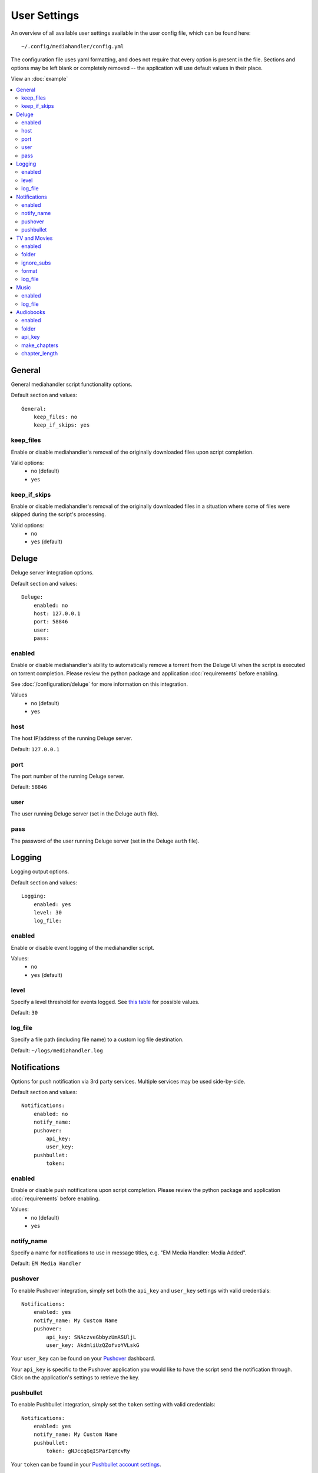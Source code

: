 User Settings
============================================

An overview of all available user settings available in the user config file, which can be found here: ::

    ~/.config/mediahandler/config.yml

The configuration file uses yaml formatting, and does not require that every option is present in the file. Sections and options may be left blank or completely removed -- the application will use default values in their place.

View an :doc:`example`

.. contents::
    :local:

General
*******
General mediahandler script functionality options.

Default section and values: ::

    General:
        keep_files: no
        keep_if_skips: yes


keep_files
##########
Enable or disable mediahandler's removal of the originally downloaded files upon script completion.

Valid options:
    - ``no`` (default)
    - ``yes``  

keep_if_skips
#############
Enable or disable mediahandler's removal of the originally downloaded files in a situation where some of files were skipped during the script's processing.

Valid options:
    - ``no``
    - ``yes`` (default)


Deluge
******
Deluge server integration options.

Default section and values: ::

    Deluge:
        enabled: no
        host: 127.0.0.1
        port: 58846
        user: 
        pass: 

enabled
#######
Enable or disable mediahandler's ability to automatically remove a torrent from the Deluge UI when the script is executed on torrent completion. Please review the python package and application :doc:`requirements` before enabling.

See :doc:`/configuration/deluge` for more information on this integration.

Values
    - ``no`` (default)
    - ``yes``

host
####
The host IP/address of the running Deluge server.

Default: ``127.0.0.1``

port
####
The port number of the running Deluge server.

Default: ``58846``

user
####
The user running Deluge server (set in the Deluge ``auth`` file).

pass
####
The password of the user running Deluge server (set in the Deluge ``auth`` file).


Logging
*******
Logging output options.

Default section and values: ::

    Logging:
        enabled: yes
        level: 30
        log_file: 

enabled
#######
Enable or disable event logging of the mediahandler script.

Values:
    - ``no``
    - ``yes`` (default)

level
#####
Specify a level threshold for events logged. See `this table <https://docs.python.org/2/library/logging.html#logging-levels>`_ for possible values.

Default: ``30``

log_file
########
Specify a file path (including file name) to a custom log file destination.

Default: ``~/logs/mediahandler.log``


Notifications
*************
Options for push notification via 3rd party services. Multiple services may be used side-by-side.

Default section and values: ::

    Notifications:
        enabled: no
        notify_name: 
        pushover:
            api_key: 
            user_key: 
        pushbullet:
            token:

enabled
#######
Enable or disable push notifications upon script completion. Please review the python package and application :doc:`requirements` before enabling.

Values:
    - ``no`` (default)
    - ``yes``

notify_name
###########
Specify a name for notifications to use in message titles, e.g. "EM Media Handler: Media Added".

Default: ``EM Media Handler``

pushover
########
To enable Pushover integration, simply set both the ``api_key`` and ``user_key`` settings with valid credentials: ::

    Notifications:
        enabled: yes
        notify_name: My Custom Name
        pushover:
            api_key: SNAczveGbbyzUmASUljL
            user_key: AkdmliUzQZofvoYVLskG

Your ``user_key`` can be found on your `Pushover <https://pushover.net/>`_ dashboard.

Your ``api_key`` is specific to the Pushover application you would like to have the script send the notification through. Click on the application's settings to retrieve the key.


pushbullet
##########
To enable Pushbullet integration, simply set the ``token`` setting with valid credentials: ::

    Notifications:
        enabled: yes
        notify_name: My Custom Name
        pushbullet:
            token: gNJccqGqISParIqHcvRy

Your ``token`` can be found in your `Pushbullet account settings <https://www.pushbullet.com/account>`_.

EM Media Handler does not *yet* support specifying a device or channel to send Pushbullet notifications to. 


TV and Movies
*************
TV and Movies both use `Filebot <http://www.filebot.net/>`_ and are the only media type modules enabled "out of the box". Their settings are identical in function, which is why they are grouped together in this guide, but they are unique in execution to their respective type.

Default sections and values: ::

    TV:
        enabled: yes
        folder: 
        ignore_subs: yes
        format: "{n}/Season {s}/{n.space('.')}.{'S'+s.pad(2)}E{e.pad(2)}"
        log_file:

    Movies:
        enabled: yes
        folder: 
        ignore_subs: yes
        format: "{n} ({y})"
        log_file:

enabled
#######
Enable or disable processing of media type by mediahandler.

Values:
    - ``no``
    - ``yes`` (default)

folder
######
Specify a destination folder for added media files.

TV Default: ``~/Media/TV``

Movies Default: ``~/Media/Movies``

ignore_subs
###########
Tell Filebot whether or not to process subtitle files along with video files or ignore them.

Values:
    - ``no``
    - ``yes`` (default)

format
######
Specify a Filebot naming format. During processing, it will be appended to the media type's ``folder`` value to form a complete path. See Filebot's `format expressions documentation <https://www.filebot.net/naming.html>`_ for more details.

TV Default: ``"{n}/Season {s}/{n.space('.')}.{'S'+s.pad(2)}E{e.pad(2)}"``

Movies Default: ``"{n} ({y})"``

log_file
########
Specify a file path (including file name) to a custom log file destination for Filebot to use.

Default: ``None`` (logging disabled)


Music
*****
The Music media type is integrated with `Beets <http://beets.radbox.org/>`_.

Default sections and values: ::

    Music:
        enabled: no
        log_file: 

enabled
#######
Enable or disable processing of the music media type by mediahandler. Please review the python package and application :doc:`requirements` before enabling.

Values:
    - ``no`` (default)
    - ``yes``

log_file
########
Specify a file path (including file name) to a custom log file destination for Beets to use.

Default: ``~/logs/beets.log``


Audiobooks
**********
The Audiobook media type makes use of the Google Books API for processing. Additionally, creation of chaptered audiobook files (.m4b) is available via integration with the `ABC <http://www.ausge.de/ausge-download/abc-info-english>`_ application for Linux.

EM Media Handler does not *yet* support creation of chaptered audiobook files on OS X.

Default sections and values: ::

    Audiobooks:
        enabled: no
        folder: 
        api_key: 
        make_chapters: off
        chapter_length: 8

enabled
#######
Enable or disable processing of the audiobooks media type by mediahandler. Please review the python package and application :doc:`requirements` before enabling.

Values:
    - ``no`` (default)
    - ``yes``

folder
######
Specify a destination folder for added audiobooks.

Default: ``~/Media/Audiobooks``

api_key
#######
A valid Google API key. To obtain one, you will need to:

1. Visit the `Google API Console <https://console.developers.google.com/>`_.
2. Create a new project (you can keep the default values that Google provides).
3. When your project is created, click on the "Enable an API" button on the Project Dashboard.
4. Scroll to the "Books API" and click on the "Off" button next to it on the right to activate.
5. In the left-hand menu, click on the "Credentials" option under "APIs & auth"
6. Click on the "Create new Key" button under "Public API access".
7. Select "Server key".
8. (Optional) Specify your server's IP for greater security.
9. Copy & paste the generated "API KEY" into the ``api_key`` setting in your config file, e.g. ::

        Audiobooks:
            enabled: yes
            folder: /my/path/to/books
            api_key: kKCRCNNsbrfWkohKpxwq
            make_chapters: on
            chapter_length: 8

make_chapters
#############
Enable or disable creation of chaptered audiobook files (.m4b) using the `ABC <http://www.ausge.de/ausge-download/abc-info-english>`_ application for Linux. Visit the :doc:`requirements` section for information on installation.

EM Media Handler does not *yet* support creation of chaptered audiobook files on OS X.

Values:
    - ``off`` (default)
    - ``on``

chapter_length
##############
Specify, in *hours*, the maximum length each audiobook file (.m4b) created by `ABC <http://www.ausge.de/ausge-download/abc-info-english>`_ should be. For audiobooks that have a running time longer than the specified length, multiple parts will be created, e.g. ::

    ~/Media/Audiobooks/Donna Tartt/The Goldfinch_ A Novel/The Goldfinch, Part 1.m4b
    ~/Media/Audiobooks/Donna Tartt/The Goldfinch_ A Novel/The Goldfinch, Part 2.m4b
    ~/Media/Audiobooks/Donna Tartt/The Goldfinch_ A Novel/The Goldfinch, Part 3.m4b

Default: ``8`` (hours)